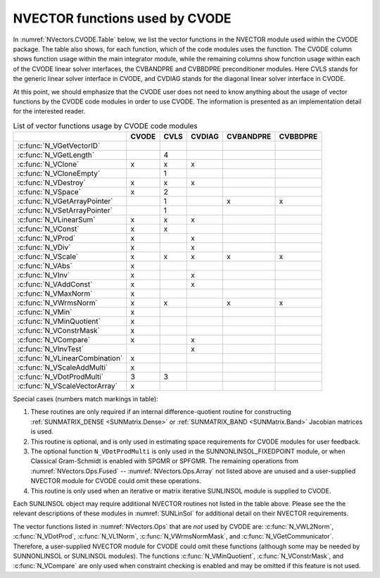 .. ----------------------------------------------------------------
   SUNDIALS Copyright Start
   Copyright (c) 2002-2025, Lawrence Livermore National Security
   and Southern Methodist University.
   All rights reserved.

   See the top-level LICENSE and NOTICE files for details.

   SPDX-License-Identifier: BSD-3-Clause
   SUNDIALS Copyright End
   ----------------------------------------------------------------

.. _NVectors.CVODE:

NVECTOR functions used by CVODE
===============================

In :numref:`NVectors.CVODE.Table` below, we list the vector functions in the
NVECTOR module used within the CVODE package.
The table also shows, for each function, which of the code modules uses
the function. The CVODE column shows function usage within the main
integrator module, while the remaining columns show function usage
within each of the CVODE linear solver interfaces, the CVBANDPRE and
CVBBDPRE preconditioner modules. Here
CVLS stands for the generic linear solver interface in CVODE,
and CVDIAG stands for the diagonal linear solver interface in CVODE.

At this point, we should emphasize that the CVODE user does not need to know
anything about the usage of vector functions by the CVODE code modules in order
to use CVODE. The information is presented as an implementation detail for the
interested reader.

.. _NVectors.CVODE.Table:
.. table:: List of vector functions usage by CVODE code modules

   +--------------------------------+-------------+------------+--------------+-----------------+----------------+
   |                                | CVODE       | CVLS       | CVDIAG       | CVBANDPRE       | CVBBDPRE       |
   +================================+=============+============+==============+=================+================+
   | :c:func:`N_VGetVectorID`       |             |            |              |                 |                |
   +--------------------------------+-------------+------------+--------------+-----------------+----------------+
   | :c:func:`N_VGetLength`         |             | 4          |              |                 |                |
   +--------------------------------+-------------+------------+--------------+-----------------+----------------+
   | :c:func:`N_VClone`             | x           | x          | x            |                 |                |
   +--------------------------------+-------------+------------+--------------+-----------------+----------------+
   | :c:func:`N_VCloneEmpty`        |             | 1          |              |                 |                |
   +--------------------------------+-------------+------------+--------------+-----------------+----------------+
   | :c:func:`N_VDestroy`           | x           | x          | x            |                 |                |
   +--------------------------------+-------------+------------+--------------+-----------------+----------------+
   | :c:func:`N_VSpace`             | x           | 2          |              |                 |                |
   +--------------------------------+-------------+------------+--------------+-----------------+----------------+
   | :c:func:`N_VGetArrayPointer`   |             | 1          |              | x               | x              |
   +--------------------------------+-------------+------------+--------------+-----------------+----------------+
   | :c:func:`N_VSetArrayPointer`   |             | 1          |              |                 |                |
   +--------------------------------+-------------+------------+--------------+-----------------+----------------+
   | :c:func:`N_VLinearSum`         | x           | x          | x            |                 |                |
   +--------------------------------+-------------+------------+--------------+-----------------+----------------+
   | :c:func:`N_VConst`             | x           | x          |              |                 |                |
   +--------------------------------+-------------+------------+--------------+-----------------+----------------+
   | :c:func:`N_VProd`              | x           |            | x            |                 |                |
   +--------------------------------+-------------+------------+--------------+-----------------+----------------+
   | :c:func:`N_VDiv`               | x           |            | x            |                 |                |
   +--------------------------------+-------------+------------+--------------+-----------------+----------------+
   | :c:func:`N_VScale`             | x           | x          | x            | x               | x              |
   +--------------------------------+-------------+------------+--------------+-----------------+----------------+
   | :c:func:`N_VAbs`               | x           |            |              |                 |                |
   +--------------------------------+-------------+------------+--------------+-----------------+----------------+
   | :c:func:`N_VInv`               | x           |            | x            |                 |                |
   +--------------------------------+-------------+------------+--------------+-----------------+----------------+
   | :c:func:`N_VAddConst`          | x           |            | x            |                 |                |
   +--------------------------------+-------------+------------+--------------+-----------------+----------------+
   | :c:func:`N_VMaxNorm`           | x           |            |              |                 |                |
   +--------------------------------+-------------+------------+--------------+-----------------+----------------+
   | :c:func:`N_VWrmsNorm`          | x           | x          |              | x               | x              |
   +--------------------------------+-------------+------------+--------------+-----------------+----------------+
   | :c:func:`N_VMin`               | x           |            |              |                 |                |
   +--------------------------------+-------------+------------+--------------+-----------------+----------------+
   | :c:func:`N_VMinQuotient`       | x           |            |              |                 |                |
   +--------------------------------+-------------+------------+--------------+-----------------+----------------+
   | :c:func:`N_VConstrMask`        | x           |            |              |                 |                |
   +--------------------------------+-------------+------------+--------------+-----------------+----------------+
   | :c:func:`N_VCompare`           | x           |            | x            |                 |                |
   +--------------------------------+-------------+------------+--------------+-----------------+----------------+
   | :c:func:`N_VInvTest`           |             |            | x            |                 |                |
   +--------------------------------+-------------+------------+--------------+-----------------+----------------+
   | :c:func:`N_VLinearCombination` | x           |            |              |                 |                |
   +--------------------------------+-------------+------------+--------------+-----------------+----------------+
   | :c:func:`N_VScaleAddMulti`     | x           |            |              |                 |                |
   +--------------------------------+-------------+------------+--------------+-----------------+----------------+
   | :c:func:`N_VDotProdMulti`      | 3           | 3          |              |                 |                |
   +--------------------------------+-------------+------------+--------------+-----------------+----------------+
   | :c:func:`N_VScaleVectorArray`  | x           |            |              |                 |                |
   +--------------------------------+-------------+------------+--------------+-----------------+----------------+


Special cases (numbers match markings in table):

1. These routines are only required if an internal
   difference-quotient routine for constructing :ref:`SUNMATRIX_DENSE <SUNMatrix.Dense>`
   or :ref:`SUNMATRIX_BAND <SUNMatrix.Band>` Jacobian matrices is used.

2. This routine is optional, and is only used in estimating
   space requirements for CVODE modules for user feedback.

3. The optional function ``N_VDotProdMulti`` is only used in the
   SUNNONLINSOL_FIXEDPOINT module, or when Classical Gram-Schmidt is
   enabled with SPGMR or SPFGMR. The remaining operations from
   :numref:`NVectors.Ops.Fused` -- :numref:`NVectors.Ops.Array` not listed above
   are unused and a user-supplied NVECTOR module for CVODE could
   omit these operations.

4. This routine is only used when an iterative or matrix iterative
   SUNLINSOL module is supplied to CVODE.

Each SUNLINSOL object may require additional NVECTOR routines
not listed in the table above. Please see the the relevant
descriptions of these modules in :numref:`SUNLinSol` for
additional detail on their NVECTOR requirements.

The vector functions listed in :numref:`NVectors.Ops` that are *not* used by
CVODE are: :c:func:`N_VWL2Norm`, :c:func:`N_VDotProd`, :c:func:`N_VL1Norm`,
:c:func:`N_VWrmsNormMask`, and :c:func:`N_VGetCommunicator`. Therefore, a
user-supplied NVECTOR module for CVODE could omit these functions (although
some may be needed by SUNNONLINSOL or SUNLINSOL modules). The functions
:c:func:`N_VMinQuotient`, :c:func:`N_VConstrMask`, and :c:func:`N_VCompare`
are only used when constraint checking is enabled and may be omitted if this
feature is not used.
